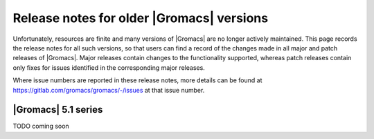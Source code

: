 .. _older-release-notes:

Release notes for older |Gromacs| versions
==========================================

Unfortunately, resources are finite and many versions of |Gromacs| are
no longer actively maintained. This page records the release notes for
all such versions, so that users can find a record of the changes made
in all major and patch releases of |Gromacs|. Major releases contain
changes to the functionality supported, whereas patch releases contain
only fixes for issues identified in the corresponding major releases.

Where issue numbers are reported in these release notes, more details
can be found at https://gitlab.com/gromacs/gromacs/-/issues at that issue number.

|Gromacs| 5.1 series
-----------------------------------

TODO coming soon
